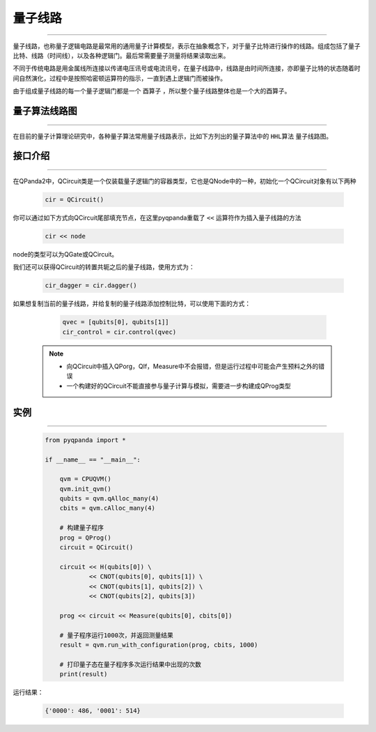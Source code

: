 量子线路
====================
----

量子线路，也称量子逻辑电路是最常用的通用量子计算模型，表示在抽象概念下，对于量子比特进行操作的线路。组成包括了量子比特、线路（时间线），以及各种逻辑门。最后常需要量子测量将结果读取出来。

不同于传统电路是用金属线所连接以传递电压讯号或电流讯号，在量子线路中，线路是由时间所连接，亦即量子比特的状态随着时间自然演化，过程中是按照哈密顿运算符的指示，一直到遇上逻辑门而被操作。

由于组成量子线路的每一个量子逻辑门都是一个 ``酉算子`` ，所以整个量子线路整体也是一个大的酉算子。


量子算法线路图
>>>>>>>>>>>>>>>>>>>>>
----

在目前的量子计算理论研究中，各种量子算法常用量子线路表示，比如下方列出的量子算法中的 ``HHL算法`` 量子线路图。

.. image:: images/hhl.png
   :align: center   

.. _api_introduction:

接口介绍
>>>>>>>>>>>>>>>>>>>>>>>>>>>>
----

在QPanda2中，QCircuit类是一个仅装载量子逻辑门的容器类型，它也是QNode中的一种，初始化一个QCircuit对象有以下两种

    .. code-block:: python

        cir = QCircuit()


你可以通过如下方式向QCircuit尾部填充节点，在这里pyqpanda重载了 ``<<`` 运算符作为插入量子线路的方法

    .. code-block:: python

        cir << node

node的类型可以为QGate或QCircuit。

我们还可以获得QCircuit的转置共轭之后的量子线路，使用方式为：

        .. code-block:: python
        
            cir_dagger = cir.dagger()

如果想复制当前的量子线路，并给复制的量子线路添加控制比特，可以使用下面的方式：

        .. code-block:: python
            
                qvec = [qubits[0], qubits[1]]
                cir_control = cir.control(qvec)

    .. note:: 
        - 向QCircuit中插入QPorg，QIf，Measure中不会报错，但是运行过程中可能会产生预料之外的错误
        - 一个构建好的QCircuit不能直接参与量子计算与模拟，需要进一步构建成QProg类型


实例
>>>>>>>>>>>
----

    .. code-block:: python
    
        from pyqpanda import *

        if __name__ == "__main__":

            qvm = CPUQVM()
            qvm.init_qvm()
            qubits = qvm.qAlloc_many(4)
            cbits = qvm.cAlloc_many(4)

            # 构建量子程序
            prog = QProg()
            circuit = QCircuit()

            circuit << H(qubits[0]) \
                    << CNOT(qubits[0], qubits[1]) \
                    << CNOT(qubits[1], qubits[2]) \
                    << CNOT(qubits[2], qubits[3])

            prog << circuit << Measure(qubits[0], cbits[0])

            # 量子程序运行1000次，并返回测量结果
            result = qvm.run_with_configuration(prog, cbits, 1000)
            
            # 打印量子态在量子程序多次运行结果中出现的次数
            print(result)


运行结果：

    .. code-block:: python

        {'0000': 486, '0001': 514}

